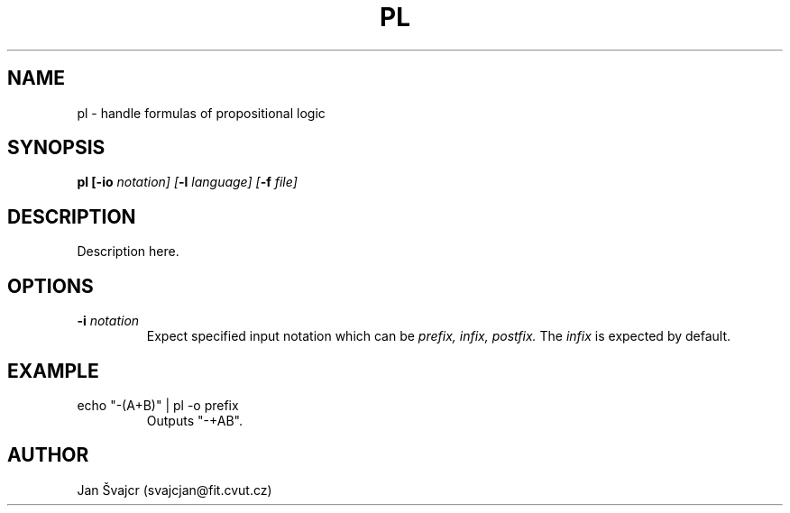 .TH PL 1 "2014-02-27"

.SH NAME
pl - handle formulas of propositional logic

.SH SYNOPSIS \" Todo: Unimplemented options synopsis.
.B pl [\fB-io\fI notation] [\fB-l\fI language] [\fB-f\fI file]

.SH DESCRIPTION \" Todo: Description
Description here.

.SH OPTIONS \" Todo: Unimplemented options description.
.TP
\fB-i\fI notation
Expect specified input notation which can be\fI prefix, infix, postfix.\fR The\fI infix\fR is expected by default.

.SH EXAMPLE \" Todo: Unimplemented parameter examples.
.TP
echo "-(A+B)" | pl -o prefix
Outputs "-+AB".

.SH AUTHOR
Jan Švajcr (svajcjan@fit.cvut.cz)

